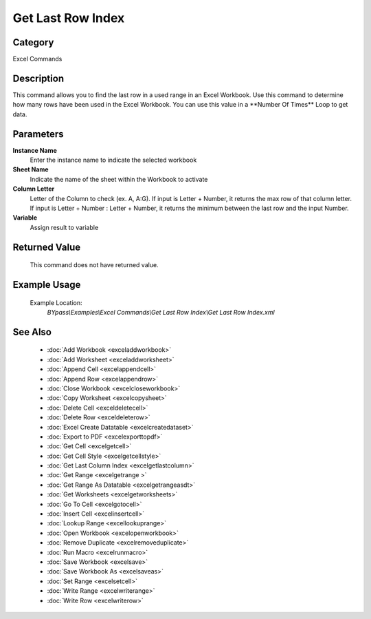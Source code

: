 Get Last Row Index
==================

Category
--------
Excel Commands

Description
-----------

This command allows you to find the last row in a used range in an Excel Workbook. Use this command to determine how many rows have been used in the Excel Workbook.  You can use this value in a \*\*Number Of Times\*\* Loop to get data.

Parameters
----------

**Instance Name**
	Enter the instance name to indicate the selected workbook

**Sheet Name**
	Indicate the name of the sheet within the Workbook to activate

**Column Letter**
	Letter of the Column to check (ex. A, A:G). If input is Letter + Number, it returns the max row of that column letter. If input is Letter + Number : Letter + Number, it returns the minimum between the last row and the input Number.

**Variable**
	Assign result to variable



Returned Value
--------------
	This command does not have returned value.

Example Usage
-------------

	Example Location:  
		`BYpass\\Examples\\Excel Commands\\Get Last Row Index\\Get Last Row Index.xml`

See Also
--------
	- :doc:`Add Workbook <exceladdworkbook>`
	- :doc:`Add Worksheet <exceladdworksheet>`
	- :doc:`Append Cell <excelappendcell>`
	- :doc:`Append Row <excelappendrow>`
	- :doc:`Close Workbook <excelcloseworkbook>`
	- :doc:`Copy Worksheet <excelcopysheet>`
	- :doc:`Delete Cell <exceldeletecell>`
	- :doc:`Delete Row <exceldeleterow>`
	- :doc:`Excel Create Datatable <excelcreatedataset>`
	- :doc:`Export to PDF <excelexporttopdf>`
	- :doc:`Get Cell <excelgetcell>`
	- :doc:`Get Cell Style <excelgetcellstyle>`
	- :doc:`Get Last Column Index <excelgetlastcolumn>`
	- :doc:`Get Range <excelgetrange >`
	- :doc:`Get Range As Datatable <excelgetrangeasdt>`
	- :doc:`Get Worksheets <excelgetworksheets>`
	- :doc:`Go To Cell <excelgotocell>`
	- :doc:`Insert Cell <excelinsertcell>`
	- :doc:`Lookup Range <excellookuprange>`
	- :doc:`Open Workbook <excelopenworkbook>`
	- :doc:`Remove Duplicate <excelremoveduplicate>`
	- :doc:`Run Macro <excelrunmacro>`
	- :doc:`Save Workbook <excelsave>`
	- :doc:`Save Workbook As <excelsaveas>`
	- :doc:`Set Range <excelsetcell>`
	- :doc:`Write Range <excelwriterange>`
	- :doc:`Write Row <excelwriterow>`

	
